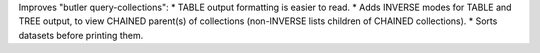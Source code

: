 Improves "butler query-collections":
* TABLE output formatting is easier to read.
* Adds INVERSE modes for TABLE and TREE output, to view CHAINED parent(s) of collections (non-INVERSE lists children of CHAINED collections).
* Sorts datasets before printing them.
